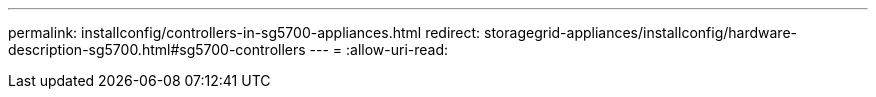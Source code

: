 ---
permalink: installconfig/controllers-in-sg5700-appliances.html 
redirect: storagegrid-appliances/installconfig/hardware-description-sg5700.html#sg5700-controllers 
---
= 
:allow-uri-read: 


